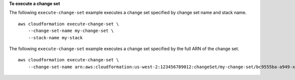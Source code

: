 **To execute a change set**

The following ``execute-change-set`` example executes a change set specified by change set name and stack name. ::

    aws cloudformation execute-change-set \
        --change-set-name my-change-set \
        --stack-name my-stack

The following ``execute-change-set`` example executes a change set specified by the full ARN of the change set. ::

    aws cloudformation execute-change-set \
        --change-set-name arn:aws:cloudformation:us-west-2:123456789012:changeSet/my-change-set/bc9555ba-a949-xmpl-bfb8-f41d04ec5784
